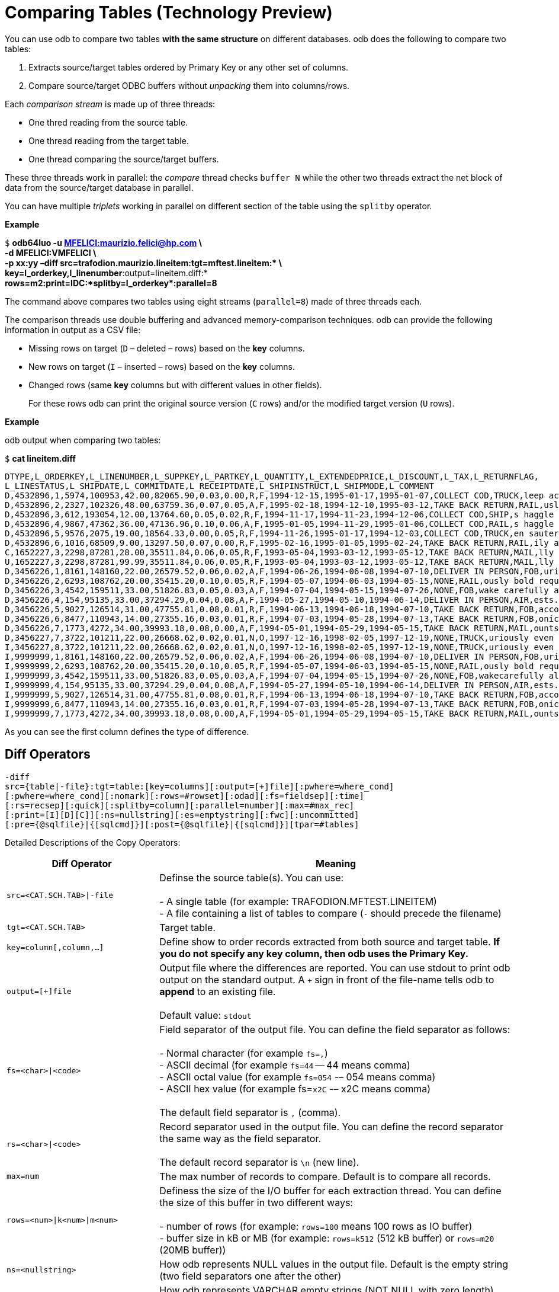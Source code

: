 ////
/**
* @@@ START COPYRIGHT @@@
*
* Licensed to the Apache Software Foundation (ASF) under one
* or more contributor license agreements.  See the NOTICE file
* distributed with this work for additional information
* regarding copyright ownership.  The ASF licenses this file
* to you under the Apache License, Version 2.0 (the
* "License"); you may not use this file except in compliance
* with the License.  You may obtain a copy of the License at
*
*   http://www.apache.org/licenses/LICENSE-2.0
*
* Unless required by applicable law or agreed to in writing,
* software distributed under the License is distributed on an
* "AS IS" BASIS, WITHOUT WARRANTIES OR CONDITIONS OF ANY
* KIND, either express or implied.  See the License for the
* specific language governing permissions and limitations
* under the License.
*
* @@@ END COPYRIGHT @@@
  */
////

= Comparing Tables (Technology Preview)

You can use odb to compare two tables *with the same structure* on different databases.
odb does the following to compare two tables:

1.  Extracts source/target tables ordered by Primary Key or any other set of columns.
2.  Compare source/target ODBC buffers without _unpacking_ them into columns/rows.

Each _comparison stream_ is made up of three threads:

* One thred reading from the source table.
* One thread reading from the target table.
* One thread comparing the source/target buffers.

These three threads work in parallel: the _compare_ thread checks `buffer N` while the other two threads
extract the net block of data from the source/target database in parallel.

You can have multiple _triplets_ working in parallel on different section of the table using the `splitby` operator.

*Example*

====
`$` *odb64luo -u mailto:maurizio.felici@hp.com[MFELICI:maurizio.felici@hp.com] \* +
*-d MFELICI:VMFELICI \* +
*-p xx:yy –diff src=trafodion.maurizio.lineitem:tgt=mftest.lineitem:&#42; \* +
*key=l_orderkey,l_linenumber*:output=lineitem.diff:* +
*rows=m2:print=IDC:&#42;splitby=l_orderkey&#42;:parallel=8*
====

The command above compares two tables using eight streams (`parallel=8`) made of three threads each.

The comparison threads use double buffering and advanced memory-comparison techniques. odb can provide the following information in
output as a CSV file:

* Missing rows on target (`D` – deleted – rows) based on the *key* columns.
* New rows on target (`I` – inserted – rows) based on the *key* columns.
* Changed rows (same *key* columns but with different values in other fields).
+
For these rows odb can print the original source version (`C` rows) and/or the modified target version (`U` rows).

<<<
*Example*

odb output when comparing two tables:

====
`$` *cat lineitem.diff*
```
DTYPE,L_ORDERKEY,L_LINENUMBER,L_SUPPKEY,L_PARTKEY,L_QUANTITY,L_EXTENDEDPRICE,L_DISCOUNT,L_TAX,L_RETURNFLAG,
L_LINESTATUS,L_SHIPDATE,L_COMMITDATE,L_RECEIPTDATE,L_SHIPINSTRUCT,L_SHIPMODE,L_COMMENT
D,4532896,1,5974,100953,42.00,82065.90,0.03,0.00,R,F,1994-12-15,1995-01-17,1995-01-07,COLLECT COD,TRUCK,leep across the ca
D,4532896,2,2327,102326,48.00,63759.36,0.07,0.05,A,F,1995-02-18,1994-12-10,1995-03-12,TAKE BACK RETURN,RAIL,usly regular platelets. careful
D,4532896,3,612,193054,12.00,13764.60,0.05,0.02,R,F,1994-11-17,1994-11-23,1994-12-06,COLLECT COD,SHIP,s haggle quickly. ideas after the
D,4532896,4,9867,47362,36.00,47136.96,0.10,0.06,A,F,1995-01-05,1994-11-29,1995-01-06,COLLECT COD,RAIL,s haggle carefully bo
D,4532896,5,9576,2075,19.00,18564.33,0.00,0.05,R,F,1994-11-26,1995-01-17,1994-12-03,COLLECT COD,TRUCK,en sauternes integrate blithely alon
D,4532896,6,1016,68509,9.00,13297.50,0.07,0.00,R,F,1995-02-16,1995-01-05,1995-02-24,TAKE BACK RETURN,RAIL,ily above the blithel
C,1652227,3,2298,87281,28.00,35511.84,0.06,0.05,R,F,1993-05-04,1993-03-12,1993-05-12,TAKE BACK RETURN,MAIL,lly final acco
U,1652227,3,2298,87281,99.99,35511.84,0.06,0.05,R,F,1993-05-04,1993-03-12,1993-05-12,TAKE BACK RETURN,MAIL,lly final acco
D,3456226,1,8161,148160,22.00,26579.52,0.06,0.02,A,F,1994-06-26,1994-06-08,1994-07-10,DELIVER IN PERSON,FOB,uriously. furio
D,3456226,2,6293,108762,20.00,35415.20,0.10,0.05,R,F,1994-05-07,1994-06-03,1994-05-15,NONE,RAIL,ously bold requests along the b
D,3456226,3,4542,159511,33.00,51826.83,0.05,0.03,A,F,1994-07-04,1994-05-15,1994-07-26,NONE,FOB,wake carefully al
D,3456226,4,154,95135,33.00,37294.29,0.04,0.08,A,F,1994-05-27,1994-05-10,1994-06-14,DELIVER IN PERSON,AIR,ests. unusual dependencies wake fluffily
D,3456226,5,9027,126514,31.00,47755.81,0.08,0.01,R,F,1994-06-13,1994-06-18,1994-07-10,TAKE BACK RETURN,FOB,according to the arefully regular instruct
D,3456226,6,8477,110943,14.00,27355.16,0.03,0.01,R,F,1994-07-03,1994-05-28,1994-07-13,TAKE BACK RETURN,FOB,onic accounts. ironic,pend
D,3456226,7,1773,4272,34.00,39993.18,0.08,0.00,A,F,1994-05-01,1994-05-29,1994-05-15,TAKE BACK RETURN,MAIL,ounts are finally ca
D,3456227,7,3722,101211,22.00,26668.62,0.02,0.01,N,O,1997-12-16,1998-02-05,1997-12-19,NONE,TRUCK,uriously even platelets are fu
I,3456227,8,3722,101211,22.00,26668.62,0.02,0.01,N,O,1997-12-16,1998-02-05,1997-12-19,NONE,TRUCK,uriously even platelets are fu
I,9999999,1,8161,148160,22.00,26579.52,0.06,0.02,A,F,1994-06-26,1994-06-08,1994-07-10,DELIVER IN PERSON,FOB,uriously. furio
I,9999999,2,6293,108762,20.00,35415.20,0.10,0.05,R,F,1994-05-07,1994-06-03,1994-05-15,NONE,RAIL,ously bold requests along the b
I,9999999,3,4542,159511,33.00,51826.83,0.05,0.03,A,F,1994-07-04,1994-05-15,1994-07-26,NONE,FOB,wakecarefully al
I,9999999,4,154,95135,33.00,37294.29,0.04,0.08,A,F,1994-05-27,1994-05-10,1994-06-14,DELIVER IN PERSON,AIR,ests. unusual dependencies wake fluffily
I,9999999,5,9027,126514,31.00,47755.81,0.08,0.01,R,F,1994-06-13,1994-06-18,1994-07-10,TAKE BACK RETURN,FOB,according to the carefully regular instruct
I,9999999,6,8477,110943,14.00,27355.16,0.03,0.01,R,F,1994-07-03,1994-05-28,1994-07-13,TAKE BACK RETURN,FOB,onic accounts. ironic, pend
I,9999999,7,1773,4272,34.00,39993.18,0.08,0.00,A,F,1994-05-01,1994-05-29,1994-05-15,TAKE BACK RETURN,MAIL,ounts are finally ca
```
====

As you can see the first column defines the type of difference.

== Diff Operators

====
```
-diff
src={table|-file}:tgt=table:[key=columns][:output=[+]file][:pwhere=where_cond]
[:pwhere=where_cond][:nomark][:rows=#rowset][:odad][:fs=fieldsep][:time]
[:rs=recsep][:quick][:splitby=column][:parallel=number][:max=#max_rec]
[:print=[I][D][C]][:ns=nullstring][:es=emptystring][:fwc][:uncommitted]
[:pre={@sqlfile}|{[sqlcmd]}][:post={@sqlfile}|{[sqlcmd]}][tpar=#tables]
```
====

Detailed Descriptions of the Copy Operators:

[cols="30%,70%",options="header",]
|===
| Diff Operator              | Meaning
| `src=<CAT.SCH.TAB>\|-file` | Definse the source table(s). You can use: +
 +
- A single table (for example: TRAFODION.MFTEST.LINEITEM) +
- A file containing a list of tables to compare (`-` should precede the filename)
| `tgt=<CAT.SCH.TAB>`        | Target table.
| `key=column[,column,...]`  | Define show to order records extracted from both source and target table.
*If you do not specify any key column, then odb uses the Primary Key.*
| `output=[+]file`           | Output file where the differences are reported. You can use stdout to print odb
output on the standard output. A `+` sign in front of the file-name tells odb to *append* to an existing file. +
 +
Default value: `stdout`
| `fs=<char>\|<code>`        | Field separator of the output file. You can define the field separator as follows: +
 +
- Normal character (for example `fs=,`) +
- ASCII decimal (for example `fs=44` -- 44 means comma) +
- ASCII octal value (for example `fs=054` -– 054 means comma) +
- ASCII hex value (for example fs=`x2C` -– x2C means comma) +
 +
The default field separator is `,` (comma).
| `rs=<char>\|<code>`        | Record separator used in the output file. You can define the
record separator the same way as the field separator. +
 +
The default record separator is `\n` (new line).
| `max=num`                  | The max number of records to compare. Default is to compare all records.
| `rows=<num>\|k<num>\|m<num>` | Definess the size of the I/O buffer for each extraction thread. You
can define the size of this buffer in two different ways: +
 +
- number of rows (for example: `rows=100` means 100 rows as IO buffer) +
- buffer size in kB or MB (for example: `rows=k512` (512 kB buffer) or `rows=m20` (20MB buffer))
| `ns=<nullstring>`          | How odb represents NULL values in the output file. Default is the empty string (two field separators one after the other)
| `es=<emptystring>`         | How odb represents VARCHAR empty strings (NOT NULL with zero length) values in the output file.
Default is the empty string (two field separators one after the other)
| `nomark`                   | Don’t print the number of records extracted so far by each thread.
| `soe`                      | Stop On Error. odb stops as soon as it encounters an error.
| `parallel=num`             | odb uses as many _threads triplets_ (extract from source, extract from target, compare) as the parallel argument. +
 +
Each thread will take care of a specific range of the source table data defined through the *splitby* option.
| `uncommitted`              | odb adds `FOR READ UNCOMMITTED ACCESS` to the select(s) command(s).
| `splitby=<column>`         | Lets you to use parallel extract from any database. *`<column>` has to be a SINGLE, numeric column (or expression)*. odb
calculates min()/max() value for `<column>` and assigns it to each <parallel> thread the extraction of the rows in its _bucket_. +
 +
*Example* +
 +
`...:splitby=emp_id:parallel=4...` +
 +
with `min(emp_id)=1` and `max(emp_id)=1000`, the four threads will extract the following rows: +
 +
`thread #0 emp_id >=1 and emp_id < 251` +
`thread #1 emp_id >=251 and emp_id < 501` +
`thread #2 emp_id >=501 and emp_id < 751` +
`thread #3 emp_id >=751 and emp_id < 1001 (odb uses max(emp_id) + 1)` +
 +
If the values are not equally distributed, then data extraction is deskewed.
| `print=[I][C][D]`          | Specifie which rows are printed in the output file: +
 +
`I` prints the new rows on target. (Based on *key*.) +
`D` prints the missing rows on target. (Based on *key*.) +
`C` prints the source rows with the same *key* columns but differences in other fields. +
 +
The default value for print is `IDC`.
| `pre={@sqlfile}\|{[sqlcmd]}` | odb runs a *single instance* of either a `sqlfile` script or `sqlcmd` SQL
command (enclosed between square brackets) on the *target system* immediately before reading the target table.
| `post={@sqlfile}\|{[sqlcmd]}` | odb runs a *single instance* of either a `sqlfile` script or `sqlcmd` SQL
command (enclosed between square brackets) on the *target system* immediately after the target table has been compared.
| `tpar=num` | The number of tables to compare in parallel when you have a list of tables in input.
| `loaders=num` | odb uses `num` load threads for each extract thread. Default is 2 loaders per extractor.
| `pwhere=<where condition>` | This option is used in conjunction with parallel to _diff_ only records
satisfying the where condition. +
 +
For example: you want to compare rows with `TRANS_TS > 1999-12-12 09:00:00` from the source table
TRAFODION.MAURO.MFORDERS using eight parallel streams to a target table having the same name as the source table: +
 +
`src=trafodion.mauro.mforders:tgt=trafodion.dest_schema.%t:parallel=8:pwhere=[TRANS_TS > TIMESTAMP ‘1999-12- 12 09:00:00’]...` +
 +
You can enclose the where condition between square brackets to avoid a misinterpretation of the characters in the where condition.
| `quick` | Limits the comparison to the columns in the key option (PK by default). This is a fast way to check for new/missing records but
it will not find rows with differences in _non-key_ columns.
| `time` | odb prints a _timeline_. (Milliseconds from starts)
|===


